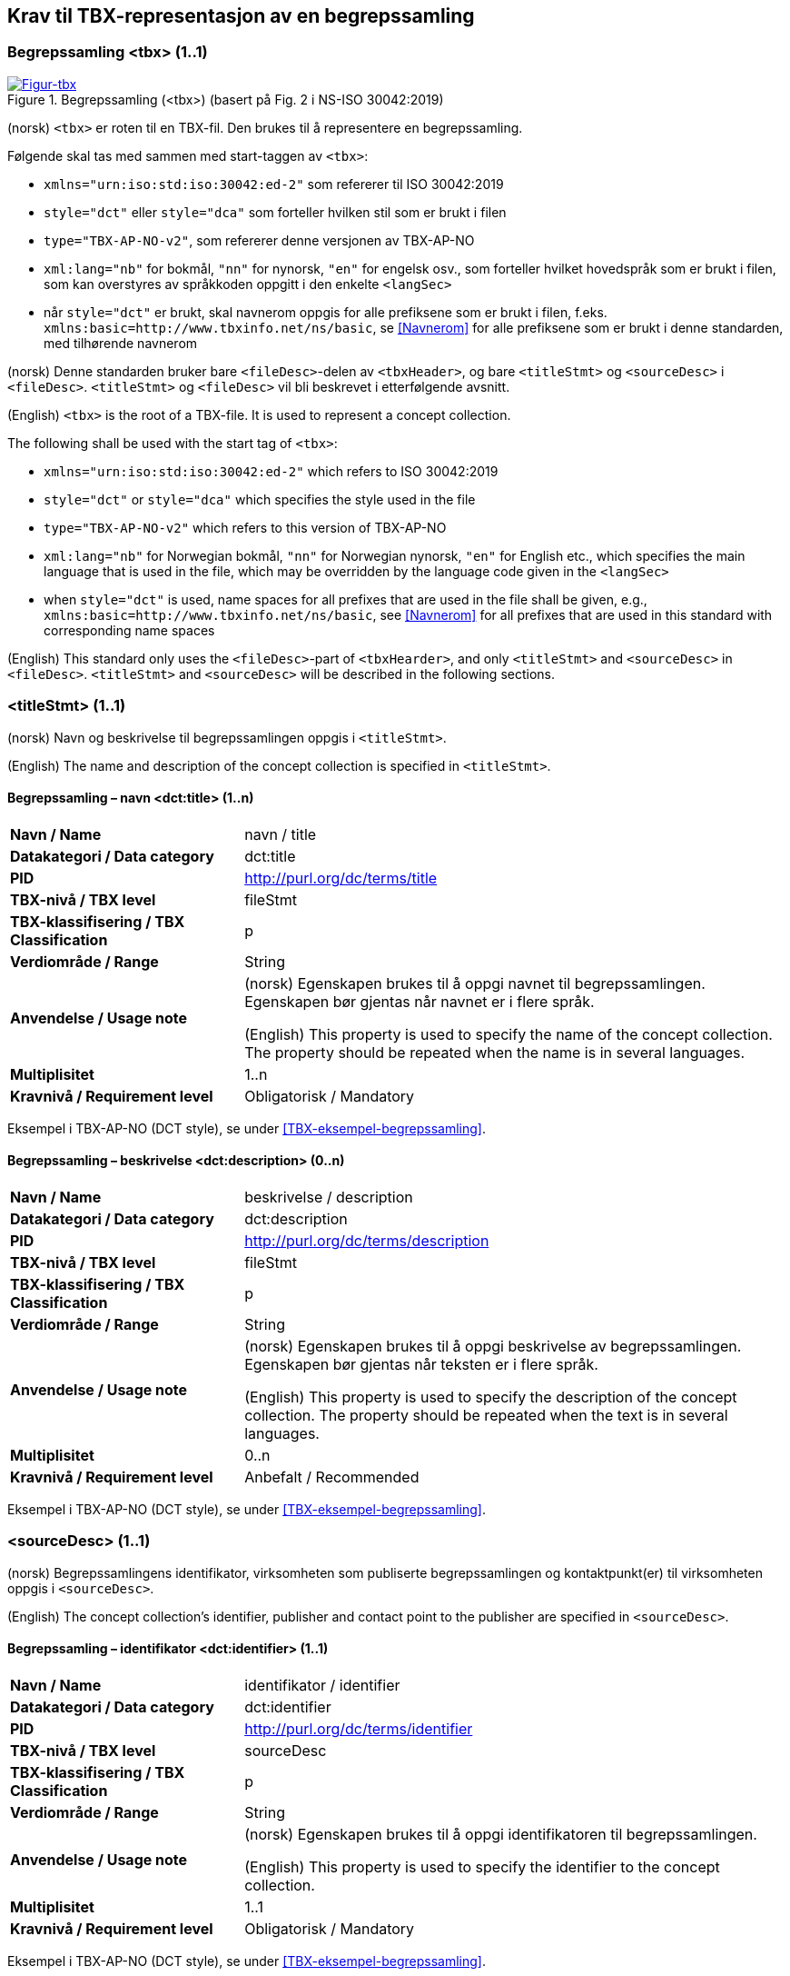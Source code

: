 == Krav til TBX-representasjon av en begrepssamling [[Krav-begrepssamling]]

=== Begrepssamling <tbx> (1..1)


[Figur-tbx]
.Begrepssamling (<tbx>) (basert på Fig. 2 i NS-ISO 30042:2019)
[link=images/TBX-AP-NO_Begrepssamling.png]
image::images/TBX-AP-NO_Begrepssamling.png[]


(norsk) `<tbx>` er roten til en TBX-fil. Den brukes til å representere en begrepssamling.

Følgende skal tas med sammen med start-taggen av `<tbx>`:

* `xmlns="urn:iso:std:iso:30042:ed-2"` som refererer til ISO 30042:2019
* `style="dct"` eller `style="dca"` som forteller hvilken stil som er brukt i filen
* `type="TBX-AP-NO-v2"`, som refererer denne versjonen av TBX-AP-NO
* `xml:lang="nb"` for bokmål, `"nn"` for nynorsk, `"en"` for engelsk osv., som forteller hvilket hovedspråk som er brukt i filen, som kan overstyres av språkkoden oppgitt i den enkelte `<langSec>`
* når `style="dct"` er brukt, skal navnerom oppgis for alle prefiksene som er brukt i filen, f.eks. `xmlns:basic=http://www.tbxinfo.net/ns/basic`, se <<Navnerom>> for alle prefiksene som er brukt i denne standarden, med tilhørende navnerom

(norsk) Denne standarden bruker bare `<fileDesc>`-delen av `<tbxHeader>`, og bare `<titleStmt>` og `<sourceDesc>` i `<fileDesc>`. `<titleStmt>` og `<fileDesc>` vil bli beskrevet i etterfølgende avsnitt.

(English) `<tbx>` is the root of a TBX-file. It is used to represent a concept collection.

The following shall be used with the start tag of `<tbx>`:

* `xmlns="urn:iso:std:iso:30042:ed-2"` which refers to ISO 30042:2019
* `style="dct"` or `style="dca"` which specifies the style used in the file
* `type="TBX-AP-NO-v2"` which refers to this version of TBX-AP-NO
* `xml:lang="nb"` for Norwegian bokmål, `"nn"` for Norwegian nynorsk, `"en"` for English etc., which specifies the main language that is used in the file, which may be overridden by the language code given in the `<langSec>`
* when `style="dct"` is used, name spaces for all prefixes that are used in the file shall be given, e.g., `xmlns:basic=http://www.tbxinfo.net/ns/basic`, see <<Navnerom>> for all prefixes that are used in this standard with corresponding name spaces


(English) This standard only uses the `<fileDesc>`-part of `<tbxHearder>`, and only `<titleStmt>` and `<sourceDesc>` in `<fileDesc>`. `<titleStmt>` and `<sourceDesc>` will be described in the following sections.

=== <titleStmt> (1..1) [[titleStmt]]

(norsk) Navn og beskrivelse til begrepssamlingen oppgis i `<titleStmt>`.

(English) The name and description of the concept collection is specified in `<titleStmt>`.

==== Begrepssamling – navn <dct:title> (1..n) [[Begrepssamling-navn]]

[cols="30s,70d"]
|===
| Navn / Name |navn / title
| Datakategori / Data category |dct:title
|*PID*|http://purl.org/dc/terms/title[http://purl.org/dc/terms/title]
| TBX-nivå / TBX level |fileStmt
| TBX-klassifisering / TBX Classification |p
| Verdiområde / Range |String
| Anvendelse / Usage note |(norsk) Egenskapen brukes til å oppgi navnet til begrepssamlingen. Egenskapen bør gjentas når navnet er i flere språk.

(English) This property is used to specify the name of the concept collection. The property should be repeated when the name is in several languages.
| Multiplisitet |1..n
| Kravnivå / Requirement level |Obligatorisk / Mandatory
|===

Eksempel i TBX-AP-NO (DCT style), se under <<TBX-eksempel-begrepssamling>>.

==== Begrepssamling – beskrivelse <dct:description> (0..n) [[Begrepssamling-beskrivelse]]

[cols="30s,70d"]
|===
| Navn / Name |beskrivelse / description
| Datakategori / Data category |dct:description
|*PID*|http://purl.org/dc/terms/description[http://purl.org/dc/terms/description]
| TBX-nivå / TBX level |fileStmt
| TBX-klassifisering / TBX Classification |p
| Verdiområde / Range |String
| Anvendelse / Usage note |(norsk) Egenskapen brukes til å oppgi beskrivelse av begrepssamlingen. Egenskapen bør gjentas når teksten er i flere språk.

(English) This property is used to specify the description of the concept collection. The property should be repeated when the text is in several languages.
| Multiplisitet |0..n
| Kravnivå / Requirement level |Anbefalt / Recommended
|===

Eksempel i TBX-AP-NO (DCT style), se under <<TBX-eksempel-begrepssamling>>.

=== <sourceDesc> (1..1) [[sourceDesc]]


(norsk) Begrepssamlingens identifikator, virksomheten som publiserte begrepssamlingen og kontaktpunkt(er) til virksomheten oppgis i `<sourceDesc>`.

(English) The concept collection's identifier, publisher and contact point to the publisher are specified in `<sourceDesc>`.

==== Begrepssamling – identifikator <dct:identifier> (1..1) [[Begrepssamling-identifikator]]

[cols="30s,70d"]
|===
| Navn / Name |identifikator / identifier
| Datakategori / Data category |dct:identifier
|*PID*|http://purl.org/dc/terms/identifier[http://purl.org/dc/terms/identifier]
| TBX-nivå / TBX level |sourceDesc
| TBX-klassifisering / TBX Classification |p
| Verdiområde / Range |String
| Anvendelse / Usage note |(norsk) Egenskapen brukes til å oppgi identifikatoren til begrepssamlingen.

(English) This property is used to specify the identifier to the concept collection.
| Multiplisitet |1..1
| Kravnivå / Requirement level |Obligatorisk / Mandatory
|===

Eksempel i TBX-AP-NO (DCT style), se under <<TBX-eksempel-begrepssamling>>.

==== Begrepssamling – publisert av <dct:publisher> (1..1) [[Begrepssamling-publisert-av]]

[cols="30s,70d"]
|===
| Navn / Name |publisert av / publisher
| Datakategori / Data category |dct:publisher
|*PID*|http://purl.org/dc/terms/publisher[http://purl.org/dc/terms/publisher]
| TBX-nivå / TBX level |sourceDesc
| TBX-klassifisering / TBX Classification |p
| Verdiområde / Range |String
| Anvendelse / Usage note |(norsk) Egenskapen brukes til å referere til virksomheten som har publisert begrepssamlingen.

(English) This property is used to refer to the publisher of the concept collection.
| Multiplisitet |1..1
| Kravnivå / Requirement level |Obligatorisk / Mandatory
| Merknad / Note |(norsk) Virksomhetens identifikasjonsnummer bør brukes, for eksempel https://data.norge.no/concepts/f6639f5e-280e-4dbb-991e-3faca3bf622c[organisasjonsnummer i henhold til Enhetsregisterets organisasjonsnummer].

(English) The organization’s identifier should be used, e.g. in accordance to https://data.norge.no/concepts/f6639f5e-280e-4dbb-991e-3faca3bf622c[the organization number registered in the Central Coordinating Register for Legal Entities (CCR)].
|===

Eksempel i TBX-AP-NO (DCT style), se under <<TBX-eksempel-begrepssamling>>.

==== Begrepssamling – kontaktpunkt <dcat:contactPoint> (1..n) [[Begrepssamling-kontaktpunkt]]

[cols="30s,70d"]
|===
| Navn / Name |kontaktpunkt / contact point
| Datakategori / Data category |dcat:contactPoint
|*PID*|http://purl.org/dc/terms/publisher[http://purl.org/dc/terms/publisher]
| TBX-nivå / TBX level |sourceDesc
| TBX-klassifisering / TBX Classification |p
| Verdiområde / Range |vcard:Organization or vcard:Group
| Anvendelse / Usage note |(norsk) Egenskapen brukes til å oppgi kontaktpunkt som kan nås ved spørsmål vedrørende begrepssamlingen. Det skal være maks. ett kontaktpunkt per språk, hvis det er ulike kontaktpunkter for f.eks. norske vs. internasjonale kontakter.

(English) This property is used to specify contact point which may be reached regarding the concept collection. There shall be maximum one contact point per language, when there are different contact points for e.g. Norwegian vs. international contacts.
| Multiplisitet |1..n
| Kravnivå / Requirement level |Obligatorisk / Mandatory
|===

Eksempel i TBX-AP-NO (DCT style), se under <<TBX-eksempel-begrepssamling>>.
